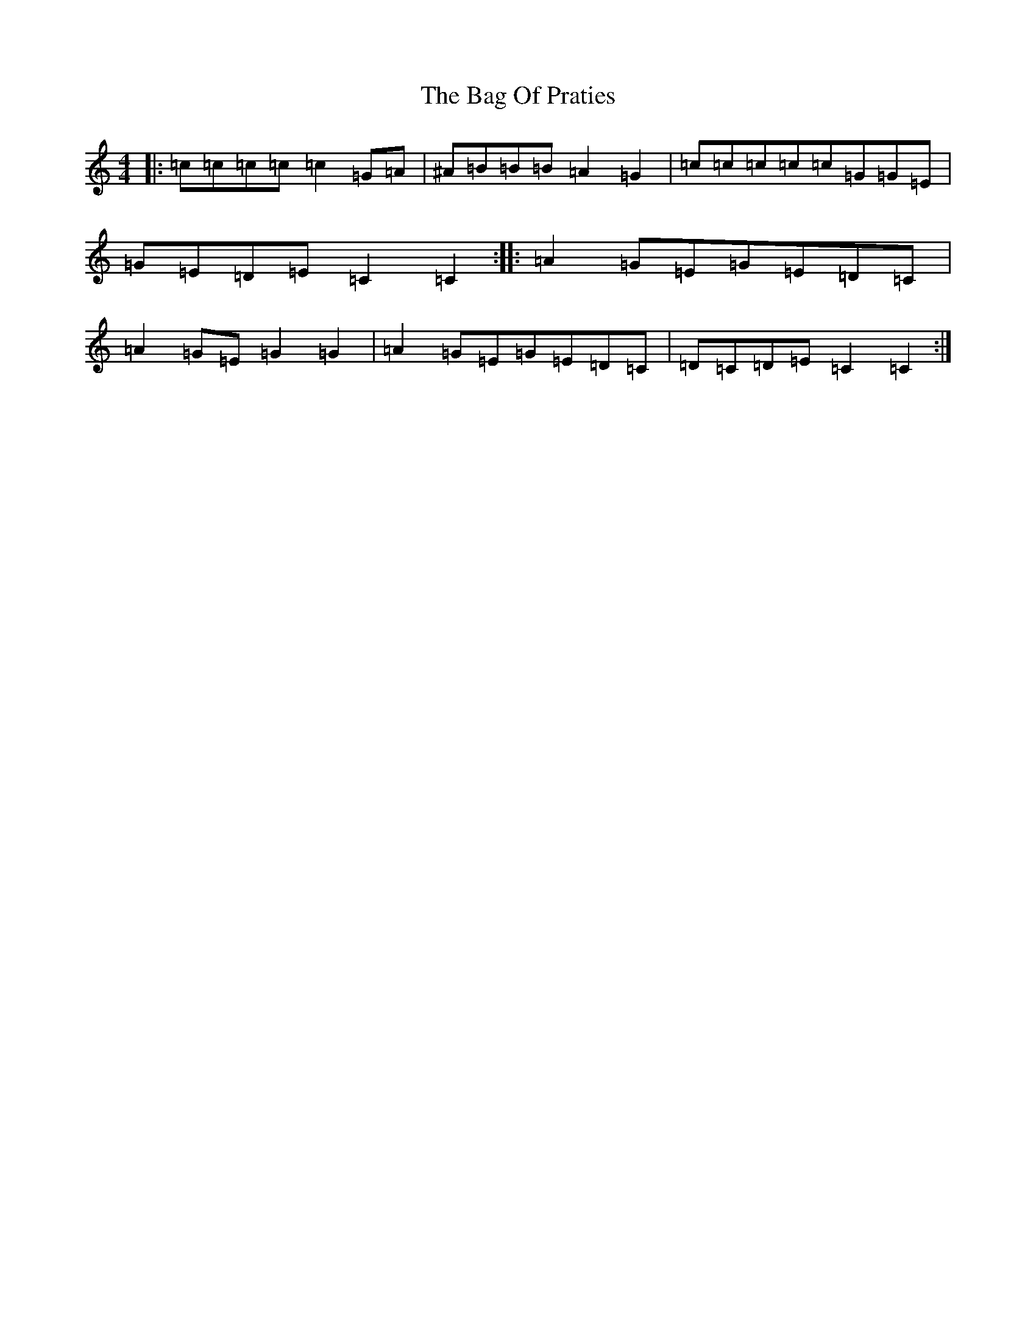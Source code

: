 X: 1156
T: Bag Of Praties, The
S: https://thesession.org/tunes/5869#setting5869
Z: D Major
R: reel
M:4/4
L:1/8
K: C Major
|:=c=c=c=c=c2=G=A|^A=B=B=B=A2=G2|=c=c=c=c=c=G=G=E|=G=E=D=E=C2=C2:||:=A2=G=E=G=E=D=C|=A2=G=E=G2=G2|=A2=G=E=G=E=D=C|=D=C=D=E=C2=C2:|